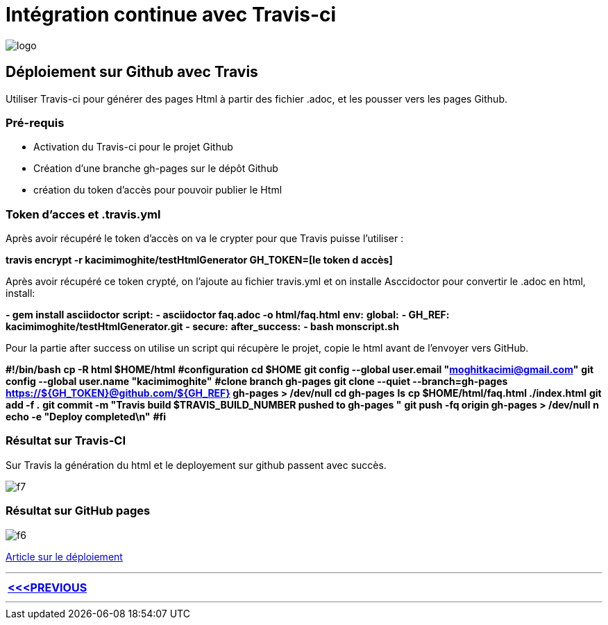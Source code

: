 = Intégration continue avec Travis-ci

:library: Asciidoctor
:idprefix: 
:imagesdir: images
:toc: left
:stylesdir: css



image::logo.jpg[]  

== Déploiement sur Github avec Travis

Utiliser Travis-ci pour générer des pages Html à partir des fichier .adoc, et les pousser vers les pages Github. 


=== Pré-requis


    * Activation du Travis-ci pour le projet Github
    
    * Création d'une branche gh-pages sur le dépôt Github
   
    * création du token d'accès pour pouvoir publier le Html
    
=== Token d’acces et .travis.yml

Après avoir récupéré le token d’accès on va le crypter pour que Travis puisse l’utiliser :

*travis encrypt -r kacimimoghite/testHtmlGenerator GH_TOKEN=[le token d accès]*

Après avoir récupéré ce token crypté, on l'ajoute au fichier travis.yml et on installe Asccidoctor pour convertir le .adoc en html, install:

*- gem install asciidoctor*
*script:*
*- asciidoctor faq.adoc -o html/faq.html*
*env:*
*global:*
*- GH_REF: kacimimoghite/testHtmlGenerator.git*
*- secure:*
*after_success:*
*- bash monscript.sh*

Pour la partie after success on utilise un script qui récupère le projet, copie le html avant de l’envoyer vers GitHub.

*#!/bin/bash*
*cp -R html $HOME/html*
*#configuration*
*cd $HOME*
*git config --global user.email "moghitkacimi@gmail.com"*
*git config --global user.name "kacimimoghite"*
*#clone branch gh-pages*
*git clone --quiet --branch=gh-pages https://${GH_TOKEN}@github.com/${GH_REF} gh-pages > /dev/null*
*cd gh-pages*
*ls*
*cp $HOME/html/faq.html ./index.html*
*git add -f .*
*git commit -m "Travis build $TRAVIS_BUILD_NUMBER pushed to gh-pages "*
*git push -fq origin gh-pages > /dev/null*
*n echo -e "Deploy completed\n"*
*#fi*


=== Résultat sur Travis-CI

Sur Travis la génération du html et le deployement sur github passent avec succès.

image::f7.png[]

=== Résultat sur GitHub pages

image::f6.png[]


link:deploiement-sur-github.pdf[Article sur le déploiement]


---

[.right.text-center]
[options="header,footer,autowidth"]
|====

|  link:page2.html[<<<PREVIOUS ]            

|====

---

